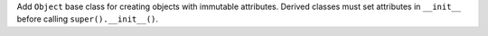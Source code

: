 Add ``Object`` base class for creating objects with immutable attributes.
Derived classes must set attributes in ``__init__`` before calling
``super().__init__()``.
